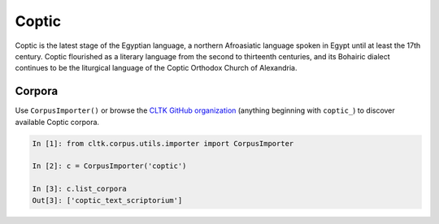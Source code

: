 Coptic
******

Coptic is the latest stage of the Egyptian language, a northern Afroasiatic language spoken in Egypt until at least the 17th century. Coptic flourished as a literary language from the second to thirteenth centuries, and its Bohairic dialect continues to be the liturgical language of the Coptic Orthodox Church of Alexandria.

Corpora
=======

Use ``CorpusImporter()`` or browse the `CLTK GitHub organization <https://github.com/cltk>`_ (anything beginning with ``coptic_``) to discover available Coptic corpora.

.. code-block:: python

   In [1]: from cltk.corpus.utils.importer import CorpusImporter

   In [2]: c = CorpusImporter('coptic')

   In [3]: c.list_corpora
   Out[3]: ['coptic_text_scriptorium']

